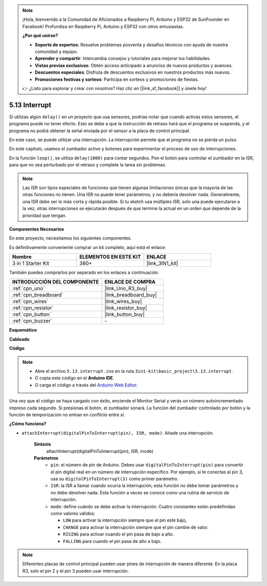 .. note::

    ¡Hola, bienvenido a la Comunidad de Aficionados a Raspberry Pi, Arduino y ESP32 de SunFounder en Facebook! Profundiza en Raspberry Pi, Arduino y ESP32 con otros entusiastas.

    **¿Por qué unirse?**

    - **Soporte de expertos**: Resuelve problemas posventa y desafíos técnicos con ayuda de nuestra comunidad y equipo.
    - **Aprender y compartir**: Intercambia consejos y tutoriales para mejorar tus habilidades.
    - **Vistas previas exclusivas**: Obtén acceso anticipado a anuncios de nuevos productos y avances.
    - **Descuentos especiales**: Disfruta de descuentos exclusivos en nuestros productos más nuevos.
    - **Promociones festivas y sorteos**: Participa en sorteos y promociones de fiestas.

    👉 ¿Listo para explorar y crear con nosotros? Haz clic en [|link_sf_facebook|] y únete hoy!

.. _ar_interrupt:

5.13 Interrupt
=======================

Si utilizas algún ``delay()`` en un proyecto que usa sensores, podrías notar que cuando activas estos sensores, el programa puede no tener efecto.
Esto se debe a que la instrucción de retraso hará que el programa se suspenda, y el programa no podrá obtener la señal enviada por el sensor a la placa de control principal.

En este caso, se puede utilizar una interrupción. La interrupción permite que el programa no se pierda un pulso.

En este capítulo, usamos el zumbador activo y botones para experimentar el proceso de uso de interrupciones.

En la función ``loop()``, se utiliza ``delay(1000)`` para contar segundos.
Pon el botón para controlar el zumbador en la ISR, para que no sea perturbado por el retraso y complete la tarea sin problemas.

.. note::
    Las ISR son tipos especiales de funciones que tienen algunas limitaciones únicas que la mayoría de las otras funciones no tienen. Una ISR no puede tener parámetros, y no debería devolver nada.
    Generalmente, una ISR debe ser lo más corta y rápida posible. Si tu sketch usa múltiples ISR, solo una puede ejecutarse a la vez, otras interrupciones se ejecutarán después de que termine la actual en un orden que depende de la prioridad que tengan.

**Componentes Necesarios**

En este proyecto, necesitamos los siguientes componentes.

Es definitivamente conveniente comprar un kit completo, aquí está el enlace:

.. list-table::
    :widths: 20 20 20
    :header-rows: 1

    *   - Nombre	
        - ELEMENTOS EN ESTE KIT
        - ENLACE
    *   - 3 in 1 Starter Kit
        - 380+
        - |link_3IN1_kit|

También puedes comprarlos por separado en los enlaces a continuación.

.. list-table::
    :widths: 30 20
    :header-rows: 1

    *   - INTRODUCCIÓN DEL COMPONENTE
        - ENLACE DE COMPRA

    *   - :ref:`cpn_uno`
        - |link_Uno_R3_buy|
    *   - :ref:`cpn_breadboard`
        - |link_breadboard_buy|
    *   - :ref:`cpn_wires`
        - |link_wires_buy|
    *   - :ref:`cpn_resistor`
        - |link_resistor_buy|
    *   - :ref:`cpn_button`
        - |link_button_buy|
    *   - :ref:`cpn_buzzer`
        - \-

**Esquemático**

.. image:: img/circuit_8.6_interval.png

**Cableado**

.. image:: img/interrupt_bb.jpg
    :width: 600
    :align: center

**Código**

.. note::

    * Abre el archivo ``5.13.interrupt.ino`` en la ruta ``3in1-kit\basic_project\5.13.interrupt``.
    * O copia este código en el **Arduino IDE**.
    
    * O carga el código a través del `Arduino Web Editor <https://docs.arduino.cc/cloud/web-editor/tutorials/getting-started/getting-started-web-editor>`_.

.. raw:: html
    
    <iframe src=https://create.arduino.cc/editor/sunfounder01/6111757d-dd63-4c4c-95b5-9d96fb0843f0/preview?embed style="height:510px;width:100%;margin:10px 0" frameborder=0></iframe>

Una vez que el código se haya cargado con éxito, enciende el Monitor Serial y verás un número autoincrementado impreso cada segundo. Si presionas el botón, el zumbador sonará.
La función del zumbador controlado por botón y la función de temporización no entran en conflicto entre sí.

**¿Cómo funciona?**

* ``attachInterrupt(digitalPinToInterrupt(pin), ISR, mode)``: Añade una interrupción.

    **Sintaxis**
        attachInterrupt(digitalPinToInterrupt(pin), ISR, mode) 

    **Parámetros**
        * ``pin``: el número de pin de Arduino. Debes usar ``digitalPinToInterrupt(pin)`` para convertir el pin digital real en un número de interrupción específico. Por ejemplo, si te conectas al pin 3, usa su ``digitalPinToInterrupt(3)`` como primer parámetro.
        * ``ISR``: la ISR a llamar cuando ocurra la interrupción; esta función no debe tomar parámetros y no debe devolver nada. Esta función a veces se conoce como una rutina de servicio de interrupción.
        * ``mode``: define cuándo se debe activar la interrupción. Cuatro constantes están predefinidas como valores válidos:

          * ``LOW`` para activar la interrupción siempre que el pin esté bajo,
          * ``CHANGE`` para activar la interrupción siempre que el pin cambie de valor.
          * ``RISING`` para activar cuando el pin pasa de bajo a alto.
          * ``FALLING`` para cuando el pin pasa de alto a bajo.

.. note:: 
    Diferentes placas de control principal pueden usar pines de interrupción de manera diferente. En la placa R3, solo el pin 2 y el pin 3 pueden usar interrupción.
